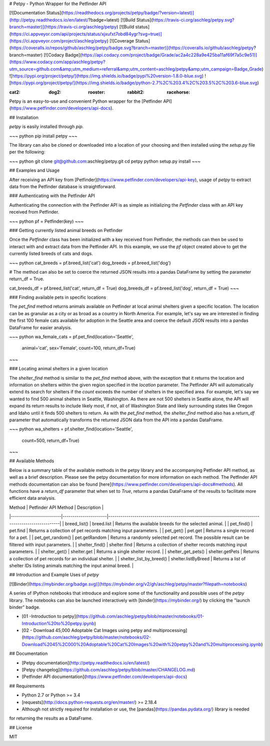 # Petpy - Python Wrapper for the Petfinder API

[![Documentation Status](https://readthedocs.org/projects/petpy/badge/?version=latest)](http://petpy.readthedocs.io/en/latest/?badge=latest)
[![Build Status](https://travis-ci.org/aschleg/petpy.svg?branch=master)](https://travis-ci.org/aschleg/petpy)
[![Build status](https://ci.appveyor.com/api/projects/status/xjxufxt7obd84ygr?svg=true)](https://ci.appveyor.com/project/aschleg/petpy)
[![Coverage Status](https://coveralls.io/repos/github/aschleg/petpy/badge.svg?branch=master)](https://coveralls.io/github/aschleg/petpy?branch=master)
[![Codacy Badge](https://api.codacy.com/project/badge/Grade/ac2a4c228a9e425ba11af69f7a5c9e51)](https://www.codacy.com/app/aschleg/petpy?utm_source=github.com&amp;utm_medium=referral&amp;utm_content=aschleg/petpy&amp;utm_campaign=Badge_Grade)
![https://pypi.org/project/petpy/](https://img.shields.io/badge/pypi%20version-1.8.0-blue.svg)
![https://pypi.org/project/petpy/](https://img.shields.io/badge/python-2.7%2C%203.4%2C%203.5%2C%203.6-blue.svg)

:cat2: :dog2: :rooster: :rabbit2: :racehorse:

Petpy is an easy-to-use and convenient Python wrapper for the [Petfinder API](https://www.petfinder.com/developers/api-docs).

## Installation

`petpy` is easily installed through `pip`.

~~~ python
pip install petpy
~~~

The library can also be cloned or downloaded into a location of your choosing and then installed using the `setup.py` 
file per the following:

~~~ python
git clone git@github.com:aschleg/petpy.git
cd petpy
python setup.py install
~~~

## Examples and Usage

After receiving an API key from [Petfinder](https://www.petfinder.com/developers/api-key), usage of `petpy` to extract
data from the Petfinder database is straightforward.

### Authenticating with the Petfinder API

Authenticating the connection with the Petfinder API is as simple as initializing the `Petfinder` class with an API 
key received from Petfinder.

~~~ python
pf = Petfinder(key)
~~~

### Getting currently listed animal breeds on Petfinder

Once the `Petfinder` class has been initialized with a key received from Petfinder, the methods can then be used to 
interact with and extract data from the Petfinder API. In this example, we use the `pf` object created above to get 
the currently listed breeds of cats and dogs.

~~~ python
cat_breeds = pf.breed_list('cat')
dog_breeds = pf.breed_list('dog')

# The method can also be set to coerce the returned JSON results into a pandas DataFrame by setting the parameter 
return_df = True.

cat_breeds_df = pf.breed_list('cat', return_df = True)
dog_breeds_df = pf.breed_list('dog', return_df = True)
~~~

### Finding available pets in specific locations

The `pet_find` method returns animals available on Petfinder at local animal shelters given a specific location. The 
location can be as granular as a city or as broad as a country in North America. For example, let's say we are 
interested in finding the first 100 female cats available for adoption in the Seattle area and coerce the default 
JSON results into a pandas DataFrame for easier analysis.

~~~ python
wa_female_cats = pf.pet_find(location='Seattle', 
                             animal='cat', 
                             sex='Female', 
                             count=100, 
                             return_df=True) 
~~~

### Locating animal shelters in a given location

The `shelter_find` method is similar to the `pet_find` method above, with the exception that it returns the location 
and information on shelters within the given region specified in the `location` parameter. The Petfinder API will 
automatically extend its search for shelters if the `count` exceeds the number of shelters in the specified area. For 
example, let's say we wanted to find 500 animal shelters in Seattle, Washington. As there are not 500 shelters in 
Seattle alone, the API will expand its return results to include likely most, if not, all of Washington State and 
likely surrounding states like Oregon and Idaho until it finds 500 shelters to return. As with the `pet_find` method, 
the `shelter_find` method also has a `return_df` parameter that automatically transforms the returned JSON data from 
the API into a pandas DataFrame. 

~~~ python
wa_shelters = pf.shelter_find(location='Seattle',
                              count=500,
                              return_df=True)
~~~

## Available Methods

Below is a summary table of the available methods in the petpy library and the accompanying Petfinder API method, as
well as a brief description. Please see the petpy documentation for more information on each method. The Petfinder
API methods documentation can also be found [here](https://www.petfinder.com/developers/api-docs#methods). All 
functions have a `return_df` parameter that when set to `True`, returns a pandas DataFrame of the results to facilitate 
more efficient data analysis.

| Method                  | Petfinder API Method | Description                                                                                        |
|-------------------------|----------------------|----------------------------------------------------------------------------------------------------|
| breed_list()            | breed.list           | Returns the available breeds for the selected animal.                                              |
| pet_find()              | pet.find             | Returns a collection of pet records matching input parameters.                                     |
| pet_get()               | pet.get              | Returns a single record for a pet.                                                                 |
| pet_get_random()        | pet.getRandom        | Returns a randomly selected pet record. The possible result can be filtered with input parameters. |
| shelter_find()          | shelter.find         | Returns a collection of shelter records matching input parameters.                                 |
| shelter_get()           | shelter.get          | Returns a single shelter record.                                                                   |
| shelter_get_pets()      | shelter.getPets      | Returns a collection of pet records for an individual shelter.                                     |
| shelter_list_by_breed() | shelter.listByBreed  | Returns a list of shelter IDs listing animals matching the input animal breed.                     |

## Introduction and Example Uses of `petpy`

[![Binder](https://mybinder.org/badge.svg)](https://mybinder.org/v2/gh/aschleg/petpy/master?filepath=notebooks)

A series of IPython notebooks that introduce and explore some of the functionality and possible uses of the 
`petpy` library. The notebooks can also be launched interactively with [binder](https://mybinder.org/) by clicking the 
"launch binder" badge.

* [01 -Introduction to petpy](https://github.com/aschleg/petpy/blob/master/notebooks/01-Introduction%20to%20petpy.ipynb)
* [02 - Download 45,000 Adoptable Cat Images using petpy and multiprocessing](https://github.com/aschleg/petpy/blob/master/notebooks/02-Download%2045%2C000%20Adoptable%20Cat%20Images%20with%20petpy%20and%20multiprocessing.ipynb)

## Documentation

* [Petpy documentation](http://petpy.readthedocs.io/en/latest/)
* [Petpy changelog](https://github.com/aschleg/petpy/blob/master/CHANGELOG.md)
* [Petfinder API documentation](https://www.petfinder.com/developers/api-docs)

## Requirements

* Python 2.7 or Python >= 3.4
* [requests](http://docs.python-requests.org/en/master/) >= 2.18.4
* Although not strictly required for installation or use, the [pandas](https://pandas.pydata.org/) library is needed 
for returning the results as a DataFrame.

## License

MIT

